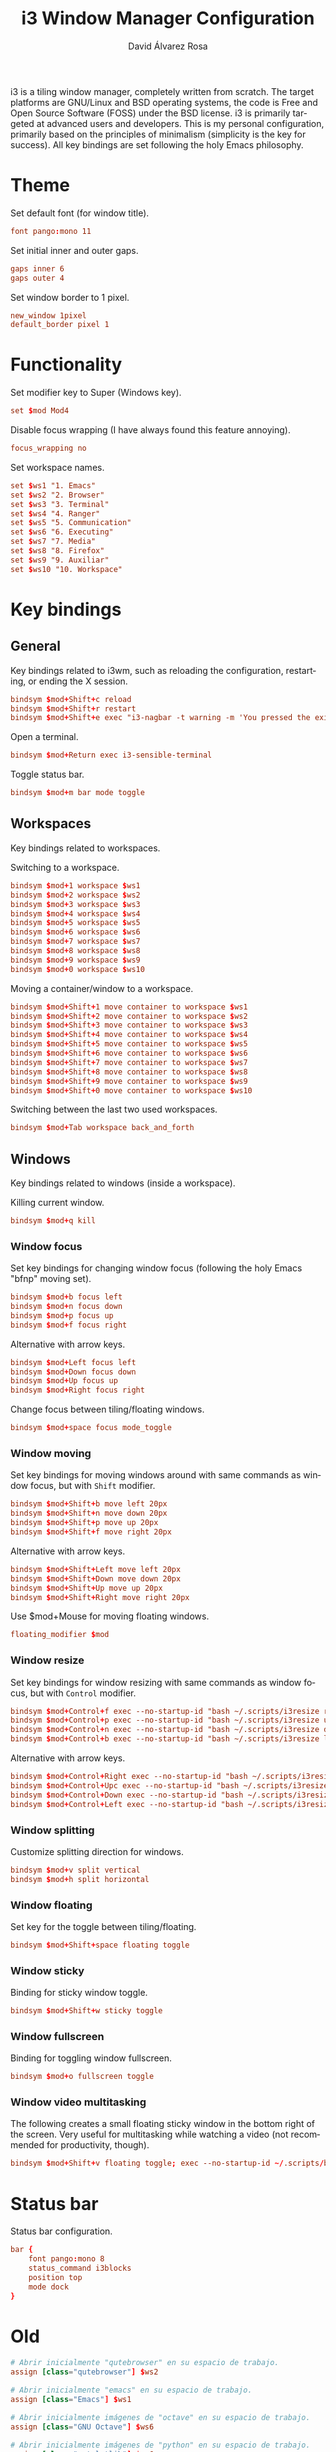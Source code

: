 #+TITLE: i3 Window Manager Configuration
#+LANGUAGE: en
#+AUTHOR: David Álvarez Rosa
#+EMAIL: david@alvarezrosa.com
#+DESCRIPTION: My personal i3 Window Manager configuration file.
#+PROPERTY: header-args :tangle ~/.config/i3/config


i3 is a tiling window manager, completely written from scratch. The target
platforms are GNU/Linux and BSD operating systems, the code is Free and Open
Source Software (FOSS) under the BSD license. i3 is primarily targeted at
advanced users and developers. This is my personal configuration, primarily
based on the principles of minimalism (simplicity is the key for success). All
key bindings are set following the holy Emacs philosophy.

* Theme
Set default font (for window title).
#+begin_src conf
  font pango:mono 11
#+end_src

Set initial inner and outer gaps.
#+begin_src conf
  gaps inner 6
  gaps outer 4
#+end_src

Set window border to 1 pixel.
#+begin_src conf
  new_window 1pixel
  default_border pixel 1
#+end_src

* Functionality
Set modifier key to Super (Windows key).
#+begin_src conf
  set $mod Mod4
#+end_src

Disable focus wrapping (I have always found this feature annoying).
#+begin_src conf
  focus_wrapping no
#+end_src

Set workspace names.
#+begin_src conf
  set $ws1 "1. Emacs"
  set $ws2 "2. Browser"
  set $ws3 "3. Terminal"
  set $ws4 "4. Ranger"
  set $ws5 "5. Communication"
  set $ws6 "6. Executing"
  set $ws7 "7. Media"
  set $ws8 "8. Firefox"
  set $ws9 "9. Auxiliar"
  set $ws10 "10. Workspace"
#+end_src

* Key bindings
** General
Key bindings related to i3wm, such as reloading the configuration, restarting,
or ending the X session.
#+begin_src conf
  bindsym $mod+Shift+c reload
  bindsym $mod+Shift+r restart
  bindsym $mod+Shift+e exec "i3-nagbar -t warning -m 'You pressed the exit shortcut. Do you really want to exit i3? This will end your X session.' -b 'Yes, exit i3' 'i3-msg exit'"
#+end_src

Open a terminal.
#+begin_src conf
  bindsym $mod+Return exec i3-sensible-terminal
#+end_src

Toggle status bar.
#+begin_src conf
  bindsym $mod+m bar mode toggle
#+end_src

** Workspaces
Key bindings related to workspaces.

Switching to a workspace.
#+begin_src conf
  bindsym $mod+1 workspace $ws1
  bindsym $mod+2 workspace $ws2
  bindsym $mod+3 workspace $ws3
  bindsym $mod+4 workspace $ws4
  bindsym $mod+5 workspace $ws5
  bindsym $mod+6 workspace $ws6
  bindsym $mod+7 workspace $ws7
  bindsym $mod+8 workspace $ws8
  bindsym $mod+9 workspace $ws9
  bindsym $mod+0 workspace $ws10
#+end_src

Moving a container/window to a workspace.
#+begin_src conf
  bindsym $mod+Shift+1 move container to workspace $ws1
  bindsym $mod+Shift+2 move container to workspace $ws2
  bindsym $mod+Shift+3 move container to workspace $ws3
  bindsym $mod+Shift+4 move container to workspace $ws4
  bindsym $mod+Shift+5 move container to workspace $ws5
  bindsym $mod+Shift+6 move container to workspace $ws6
  bindsym $mod+Shift+7 move container to workspace $ws7
  bindsym $mod+Shift+8 move container to workspace $ws8
  bindsym $mod+Shift+9 move container to workspace $ws9
  bindsym $mod+Shift+0 move container to workspace $ws10
#+end_src

Switching between the last two used workspaces.
#+begin_src conf
  bindsym $mod+Tab workspace back_and_forth
#+end_src

** Windows
Key bindings related to windows (inside a workspace).

Killing current window.
#+begin_src conf
  bindsym $mod+q kill
#+end_src

*** Window focus
Set key bindings for changing window focus (following the holy Emacs "bfnp"
moving set).
#+begin_src conf
  bindsym $mod+b focus left
  bindsym $mod+n focus down
  bindsym $mod+p focus up
  bindsym $mod+f focus right
#+end_src

Alternative with arrow keys.
#+begin_src conf
  bindsym $mod+Left focus left
  bindsym $mod+Down focus down
  bindsym $mod+Up focus up
  bindsym $mod+Right focus right
  #+end_src

Change focus between tiling/floating windows.
#+begin_src conf
  bindsym $mod+space focus mode_toggle
#+end_src

*** Window moving
Set key bindings for moving windows around with same commands as window focus,
but with =Shift= modifier.
#+begin_src conf
  bindsym $mod+Shift+b move left 20px
  bindsym $mod+Shift+n move down 20px
  bindsym $mod+Shift+p move up 20px
  bindsym $mod+Shift+f move right 20px
#+end_src

Alternative with arrow keys.
#+begin_src conf
  bindsym $mod+Shift+Left move left 20px
  bindsym $mod+Shift+Down move down 20px
  bindsym $mod+Shift+Up move up 20px
  bindsym $mod+Shift+Right move right 20px
#+end_src

Use $mod+Mouse for moving floating windows.
#+begin_src conf
  floating_modifier $mod
#+end_src

*** Window resize
Set key bindings for window resizing with same commands as window focus, but
with =Control= modifier.
  #+begin_src conf
  bindsym $mod+Control+f exec --no-startup-id "bash ~/.scripts/i3resize right"
  bindsym $mod+Control+p exec --no-startup-id "bash ~/.scripts/i3resize up"
  bindsym $mod+Control+n exec --no-startup-id "bash ~/.scripts/i3resize down"
  bindsym $mod+Control+b exec --no-startup-id "bash ~/.scripts/i3resize left"
  #+end_src

Alternative with arrow keys.
  #+begin_src conf
    bindsym $mod+Control+Right exec --no-startup-id "bash ~/.scripts/i3resize right"
    bindsym $mod+Control+Upc exec --no-startup-id "bash ~/.scripts/i3resize up"
    bindsym $mod+Control+Down exec --no-startup-id "bash ~/.scripts/i3resize down"
    bindsym $mod+Control+Left exec --no-startup-id "bash ~/.scripts/i3resize left"
  #+end_src

*** Window splitting
Customize splitting direction for windows.
#+begin_src conf
  bindsym $mod+v split vertical
  bindsym $mod+h split horizontal
#+end_src

*** Window floating
Set key for the toggle between tiling/floating.
#+begin_src conf
  bindsym $mod+Shift+space floating toggle
#+end_src

*** Window sticky
Binding for sticky window toggle.
#+begin_src conf
  bindsym $mod+Shift+w sticky toggle
#+end_src

*** Window fullscreen
Binding for toggling window fullscreen.
#+begin_src conf
  bindsym $mod+o fullscreen toggle
#+end_src

*** Window video multitasking
The following creates a small floating sticky window in the bottom right of the
screen. Very useful for multitasking while watching a video (not recommended
for productivity, though).
#+begin_src conf
  bindsym $mod+Shift+v floating toggle; exec --no-startup-id ~/.scripts/bottomright; sticky enable
#+end_src

* Status bar
Status bar configuration.
#+begin_src conf
  bar {
      font pango:mono 8
      status_command i3blocks
      position top
      mode dock
  }
#+end_src

* Old
#+begin_src conf
  # Abrir inicialmente "qutebrowser" en su espacio de trabajo.
  assign [class="qutebrowser"] $ws2

  # Abrir inicialmente "emacs" en su espacio de trabajo.
  assign [class="Emacs"] $ws1

  # Abrir inicialmente imágenes de "octave" en su espacio de trabajo.
  assign [class="GNU Octave"] $ws6

  # Abrir inicialmente imágenes de "python" en su espacio de trabajo.
  assign [class="matplotlib"] $ws6

  # Abrir inicialmente "Firefox" en su espacio de trabajo.
  assign [class="firefox"] $ws8

  # Abrir inicialmente "LibrOffice" y "Gimp" en espacio de trabajo auxiliar.
  assign [class="(?i)office.*"] $ws9
  assign [class="(?i)gimp.*"] $ws9

  for_window [title="Transmission"] floating enable, resize grow left 175, resize grow right 175, resize grow down 75, resize grow up 75

  # Abrir "mpv" siempre en pequeño abajo a la derecha.
  for_window [class="mpv"]                 floating enable; exec --no-startup-id ~/.scripts/bottomright
  for_window [class="mpv"]                 sticky enable
#+end_src

** TODO Comands to replicate in Xbindkeys
:LOGBOOK:
- State "TODO"       from              [2022-03-11 Fri 16:36]
:END:
#+begin_src conf
  # Apagar el ordenador.
  bindsym $mod+x                  exec --no-startup-id ~/.scripts/i3shutdown
  bindsym $mod+Shift+x            exec --no-startup-id ~/.scripts/i3reboot
#+end_src

#+begin_src conf
  # Comando para abrir Transmission (para los torrents).
  bindsym $mod+Shift+t exec --no-startup-id "(pgrep -x transmission-da > /dev/null || (transmission-daemon && notify-send 'Transmission daemon' 'Starting transmission daemon...')) && st -t Transmission tremc"

  # Comando para actualizar el correo.
  bindsym $mod+Shift+m exec --no-startup-id "~/.scripts/cronjobs/updateMail '' 'yes'"

  # Comandos para captura de pantalla.
  bindsym Print                            exec --no-startup-id "~/.scripts/screenshot"
  bindsym $mod+Print                    	 exec --no-startup-id "~/.scripts/screenshot u"
  bindsym Control+Print              	     exec --no-startup-id "~/.scripts/screenshot s"
  #+end_src

#+begin_src conf
  # Iniciar i3.
  exec --no-startup-id ".scripts/i3start"
#+end_src

#+begin_src conf
  # Abrir "dmenu": menú para lanzar programas.
  bindsym $mod+d exec dmenu_run

  # Abrir "rofi": menú para lanzar programas.
  bindsym $mod+r exec rofi -show drun
#+end_src
